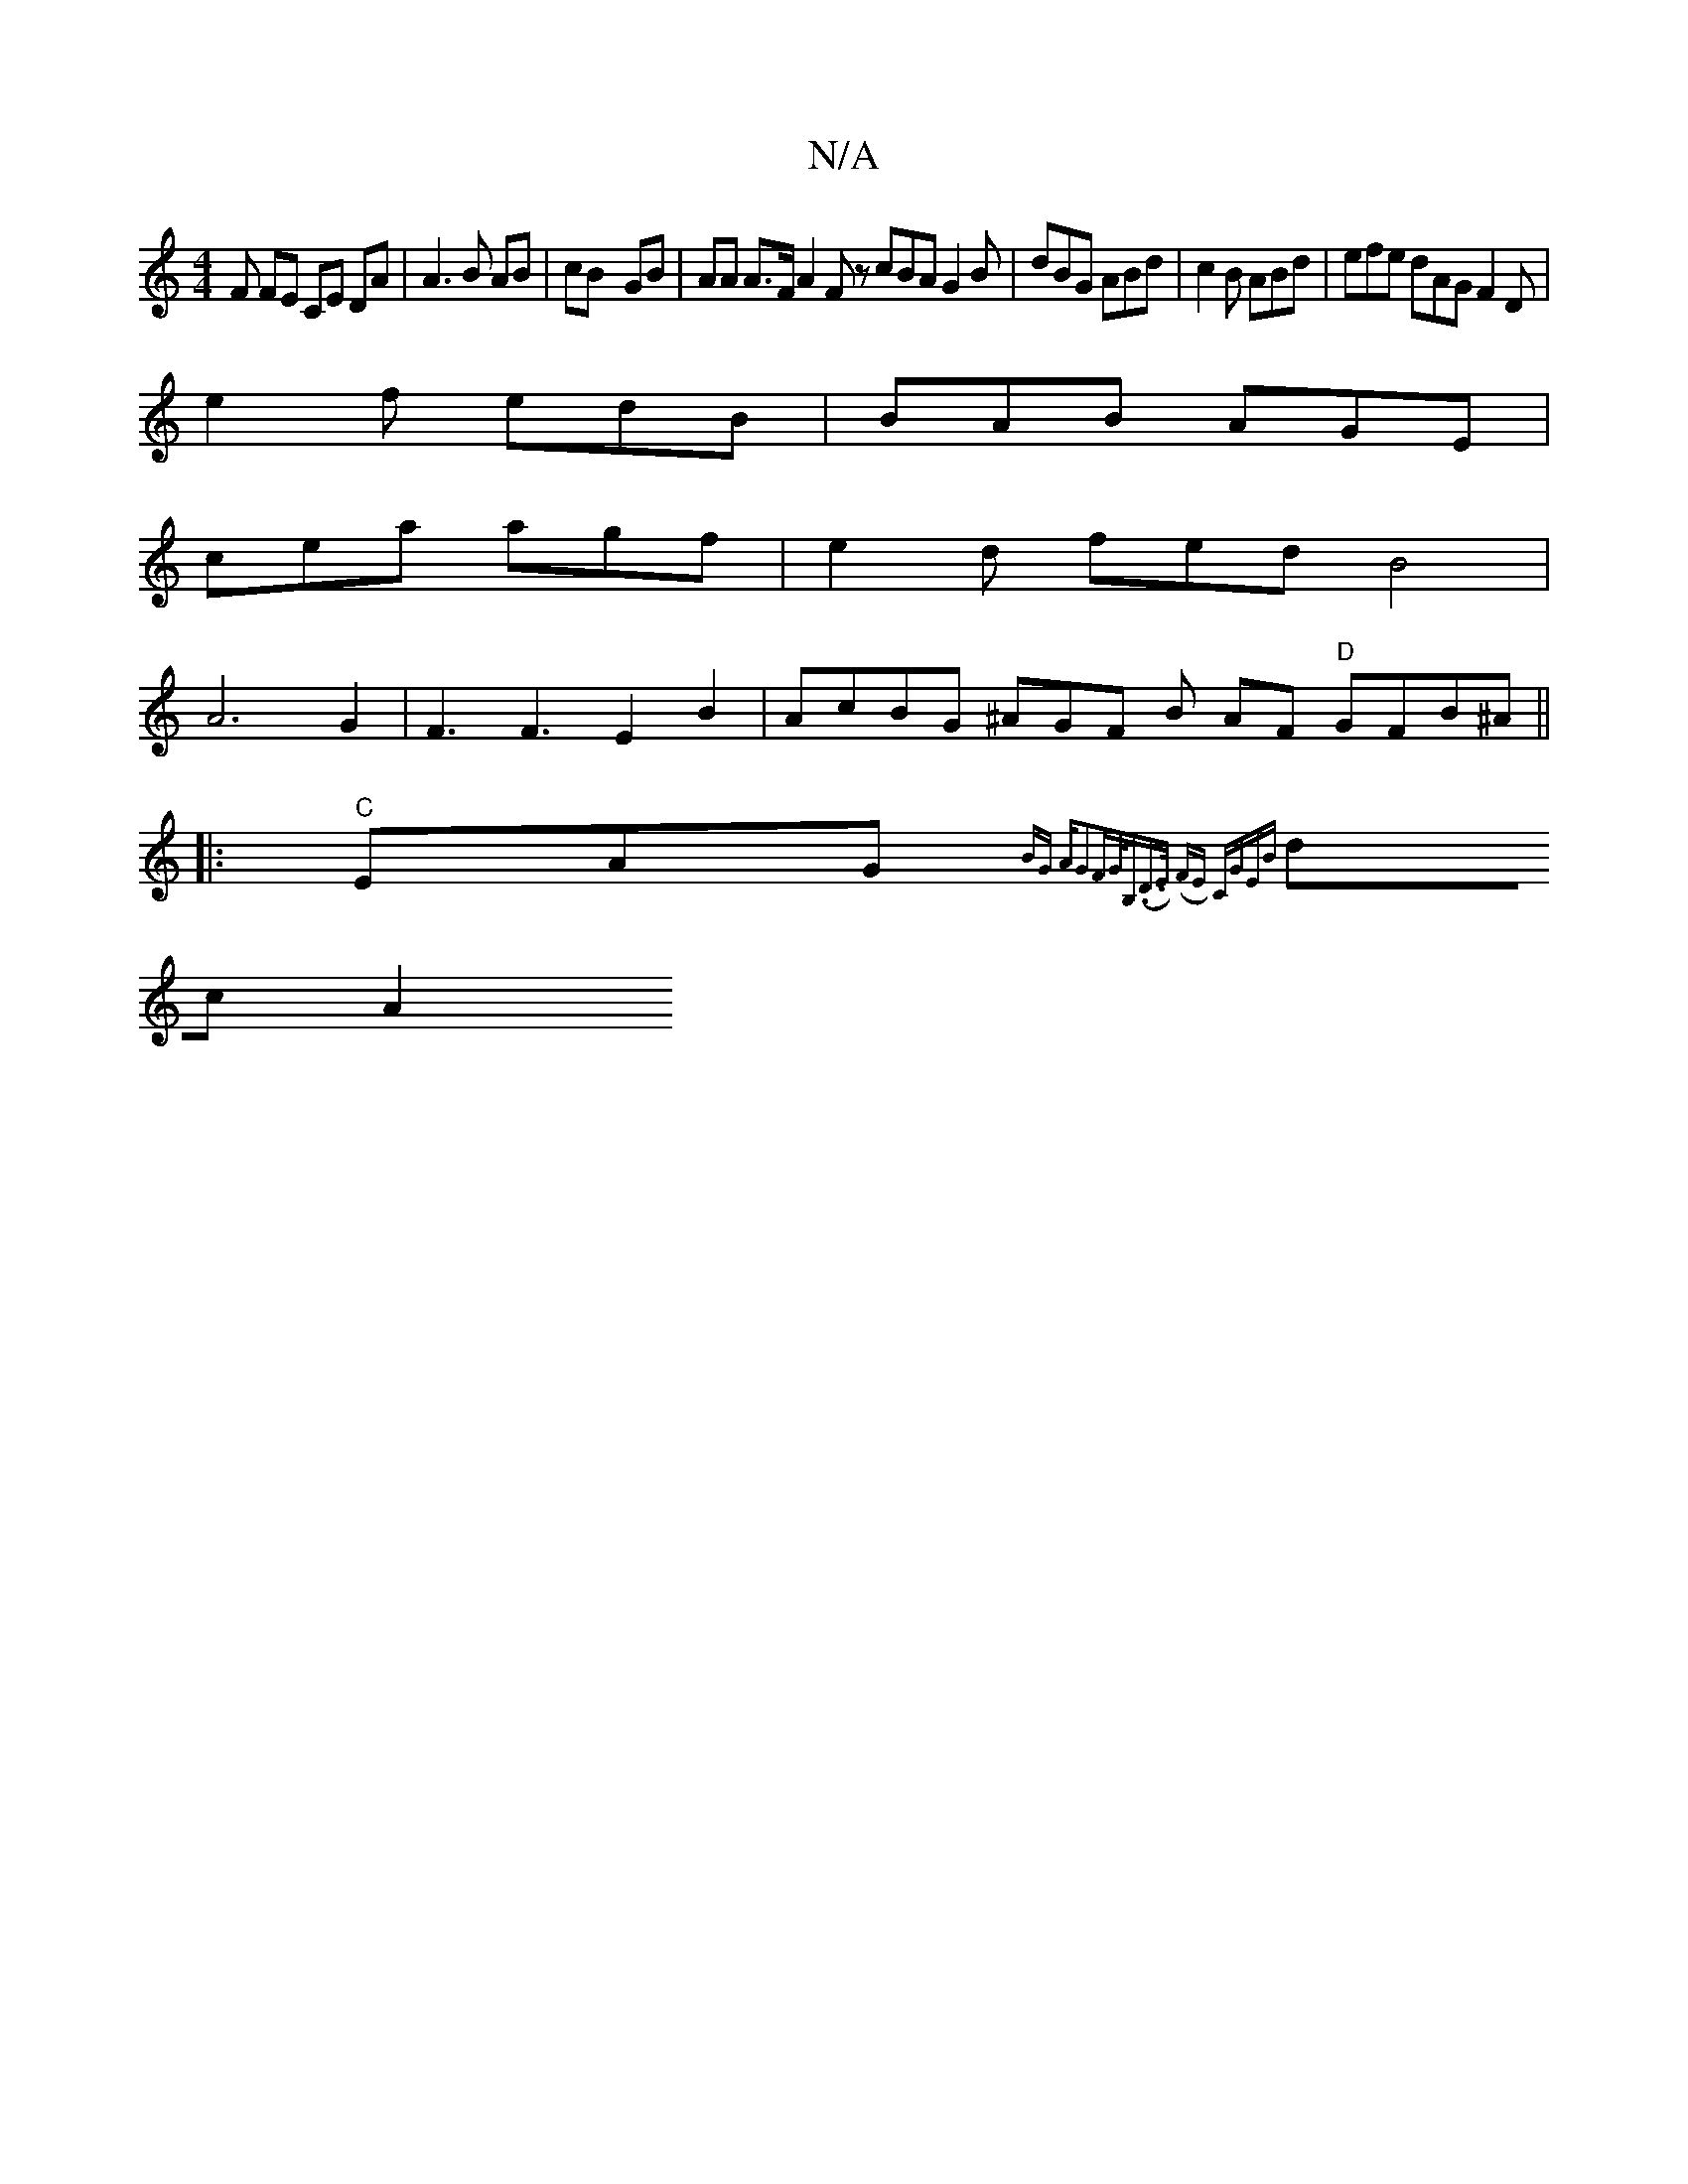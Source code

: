 X:1
T:N/A
M:4/4
R:N/A
K:Cmajor
>F FE CE DA|A3B AB|cB- GB | AA A>F A2 F zcBA G2B|dBG ABd|c2B ABd|efe dAG F2D|
e2f edB|BAB AGE|
cea agf|e2d fedB4|
A6G2|F3F3E2B2|AcBG ^AGF B AF "D"GFB^A ||
|: "C"EAG{ BG AG2FG<B,|(D>E) (FE) CGEB|
dc A2